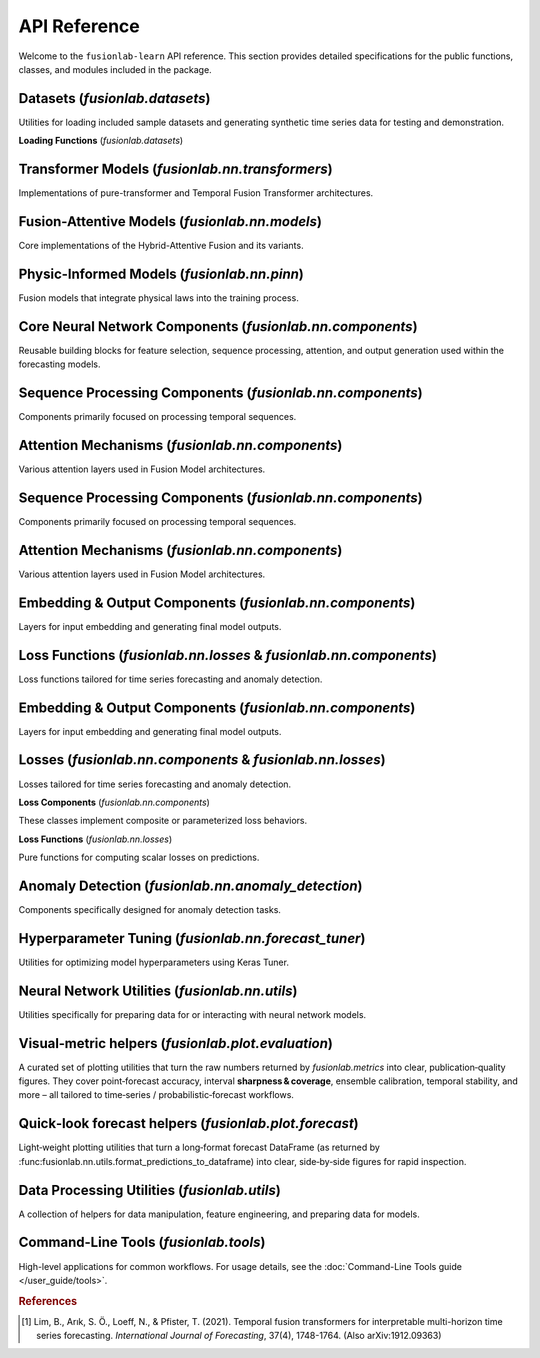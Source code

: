 .. _api_reference:
.. default-role:: obj

===============
API Reference
===============

Welcome to the ``fusionlab-learn`` API reference. This section provides detailed
specifications for the public functions, classes, and modules included
in the package.

.. raw:: html

   <hr style="margin-top: 1.5em; margin-bottom: 1.5em;">
   
Datasets (`fusionlab.datasets`)
---------------------------------
Utilities for loading included sample datasets and generating synthetic
time series data for testing and demonstration.

**Loading Functions** (`fusionlab.datasets`)

.. autosummary::
   :toctree: _autosummary/datasets
   :nosignatures:

   ~fusionlab.datasets.fetch_zhongshan_data
   ~fusionlab.datasets.fetch_nansha_data
   ~fusionlab.datasets.load_processed_subsidence_data
   ~fusionlab.datasets.load_subsidence_pinn_data
   ~fusionlab.datasets.make_multi_feature_time_series
   ~fusionlab.datasets.make_quantile_prediction_data
   ~fusionlab.datasets.make_anomaly_data
   ~fusionlab.datasets.make_trend_seasonal_data
   ~fusionlab.datasets.make_multivariate_target_data
   
.. raw:: html

   <hr>

Transformer Models (`fusionlab.nn.transformers`)
-------------------------------------------------
Implementations of pure-transformer and Temporal Fusion Transformer architectures.

.. autosummary::
   :toctree: _autosummary/models
   :nosignatures:

   ~fusionlab.nn.transformers.TimeSeriesTransformer
   ~fusionlab.nn.transformers.TemporalFusionTransformer
   ~fusionlab.nn.transformers.TFT
   ~fusionlab.nn.transformers.DummyTFT

Fusion-Attentive Models (`fusionlab.nn.models`)
-------------------------------------------------
Core implementations of the Hybrid-Attentive Fusion and its variants.

.. autosummary::
   :toctree: _autosummary/models
   :nosignatures:

   ~fusionlab.nn.models.BaseAttentive
   ~fusionlab.nn.models.HALNet
   ~fusionlab.nn.models.XTFT
   ~fusionlab.nn.models.SuperXTFT

Physic-Informed Models (`fusionlab.nn.pinn`)
--------------------------------------------------------
Fusion models that integrate physical laws into the training process.

.. autosummary::
   :toctree: _autosummary/models
   :nosignatures:

   ~fusionlab.nn.pinn.TransFlowSubsNet
   ~fusionlab.nn.pinn.models.PIHALNet
   ~fusionlab.nn.pinn.PiHALNet
   ~fusionlab.nn.pinn.PiTGWFlow
   
.. raw:: html

   <hr style="margin-top: 1.5em; margin-bottom: 1.5em;">
   
Core Neural Network Components (`fusionlab.nn.components`)
-----------------------------------------------------------
Reusable building blocks for feature selection, sequence processing,
attention, and output generation used within the forecasting models.

.. autosummary::
   :toctree: _autosummary/components_core
   :nosignatures:

   ~fusionlab.nn.components.GatedResidualNetwork
   ~fusionlab.nn.components.VariableSelectionNetwork
   ~fusionlab.nn.components.PositionalEncoding
   ~fusionlab.nn.components.StaticEnrichmentLayer
   ~fusionlab.nn.components.LearnedNormalization
   ~fusionlab.nn.components.PositionwiseFeedForward

Sequence Processing Components (`fusionlab.nn.components`)
-----------------------------------------------------------
Components primarily focused on processing temporal sequences.

.. autosummary::
   :toctree: _autosummary/components_seq
   :nosignatures:

   ~fusionlab.nn.components.MultiScaleLSTM
   ~fusionlab.nn.components.DynamicTimeWindow
   ~fusionlab.nn.components.aggregate_multiscale
   ~fusionlab.nn.components.aggregate_multiscale_on_3d
   ~fusionlab.nn.components.aggregate_time_window_output
   ~fusionlab.nn.components.create_causal_mask


Attention Mechanisms (`fusionlab.nn.components`)
-------------------------------------------------
Various attention layers used in Fusion Model architectures.

.. autosummary::
   :toctree: _autosummary/components_attn
   :nosignatures:

   ~fusionlab.nn.components.TemporalAttentionLayer
   ~fusionlab.nn.components.CrossAttention
   ~fusionlab.nn.components.HierarchicalAttention
   ~fusionlab.nn.components.MemoryAugmentedAttention
   ~fusionlab.nn.components.MultiResolutionAttentionFusion
   ~fusionlab.nn.components.ExplainableAttention

Sequence Processing Components (`fusionlab.nn.components`)
-----------------------------------------------------------
Components primarily focused on processing temporal sequences.

.. autosummary::
   :toctree: _autosummary/components_seq
   :nosignatures:

   ~fusionlab.nn.components.MultiScaleLSTM
   ~fusionlab.nn.components.DynamicTimeWindow
   ~fusionlab.nn.components.aggregate_multiscale
   ~fusionlab.nn.components.aggregate_multiscale_on_3d
   ~fusionlab.nn.components.aggregate_time_window_output
   ~fusionlab.nn.components.create_causal_mask


Attention Mechanisms (`fusionlab.nn.components`)
-------------------------------------------------
Various attention layers used in Fusion Model architectures.

.. autosummary::
   :toctree: _autosummary/components_attn
   :nosignatures:

   ~fusionlab.nn.components.TemporalAttentionLayer
   ~fusionlab.nn.components.CrossAttention
   ~fusionlab.nn.components.HierarchicalAttention
   ~fusionlab.nn.components.MemoryAugmentedAttention
   ~fusionlab.nn.components.MultiResolutionAttentionFusion
   ~fusionlab.nn.components.ExplainableAttention


Embedding & Output Components (`fusionlab.nn.components`)
---------------------------------------------------------
Layers for input embedding and generating final model outputs.

.. autosummary::
   :toctree: _autosummary/components_io
   :nosignatures:

   ~fusionlab.nn.components.MultiModalEmbedding
   ~fusionlab.nn.components.MultiDecoder
   ~fusionlab.nn.components.QuantileDistributionModeling

Loss Functions (`fusionlab.nn.losses` & `fusionlab.nn.components`)
--------------------------------------------------------------------
Loss functions tailored for time series forecasting and anomaly detection.

.. autosummary::
   :toctree: _autosummary/losses
   :nosignatures:

   ~fusionlab.nn.components.AdaptiveQuantileLoss
   ~fusionlab.nn.components.AnomalyLoss
   ~fusionlab.nn.components.MultiObjectiveLoss
   ~fusionlab.nn.losses.combined_quantile_loss
   ~fusionlab.nn.losses.prediction_based_loss
   ~fusionlab.nn.losses.combined_total_loss
   ~fusionlab.nn.losses.objective_loss
   ~fusionlab.nn.losses.quantile_loss
   ~fusionlab.nn.losses.quantile_loss_multi
   ~fusionlab.nn.losses.anomaly_loss
   
Embedding & Output Components (`fusionlab.nn.components`)
---------------------------------------------------------
Layers for input embedding and generating final model outputs.

.. autosummary::
   :toctree: _autosummary/components_io
   :nosignatures:

   ~fusionlab.nn.components.MultiModalEmbedding
   ~fusionlab.nn.components.MultiDecoder
   ~fusionlab.nn.components.QuantileDistributionModeling

.. raw:: html

   <hr style="margin-top: 1.5em; margin-bottom: 1.5em;">
   

Losses (`fusionlab.nn.components` & `fusionlab.nn.losses`)
-------------------------------------------------------------
Losses tailored for time series forecasting and anomaly detection.

**Loss Components** (`fusionlab.nn.components`)

These classes implement composite or parameterized loss behaviors.

.. autosummary::
   :toctree: _autosummary/losses
   :nosignatures:

   ~fusionlab.nn.components.AdaptiveQuantileLoss
   ~fusionlab.nn.components.AnomalyLoss
   ~fusionlab.nn.components.MultiObjectiveLoss


**Loss Functions** (`fusionlab.nn.losses`)

Pure functions for computing scalar losses on predictions.

.. autosummary::
   :toctree: _autosummary/losses
   :nosignatures:

   ~fusionlab.nn.losses.combined_quantile_loss
   ~fusionlab.nn.losses.prediction_based_loss
   ~fusionlab.nn.losses.combined_total_loss
   ~fusionlab.nn.losses.objective_loss
   ~fusionlab.nn.losses.quantile_loss
   ~fusionlab.nn.losses.quantile_loss_multi
   ~fusionlab.nn.losses.anomaly_loss
  
.. raw:: html

   <hr style="margin-top: 1.5em; margin-bottom: 1.5em;">
   
Anomaly Detection (`fusionlab.nn.anomaly_detection`)
-----------------------------------------------------
Components specifically designed for anomaly detection tasks.

.. autosummary::
   :toctree: _autosummary/anomaly
   :nosignatures:

   ~fusionlab.nn.anomaly_detection.LSTMAutoencoderAnomaly
   ~fusionlab.nn.anomaly_detection.SequenceAnomalyScoreLayer
   ~fusionlab.nn.anomaly_detection.PredictionErrorAnomalyScore

Hyperparameter Tuning (`fusionlab.nn.forecast_tuner`)
------------------------------------------------------
Utilities for optimizing model hyperparameters using Keras Tuner.

.. autosummary::
   :toctree: _autosummary/tuning
   :nosignatures:

   ~fusionlab.nn.forecast_tuner.HydroTuner
   ~fusionlab.nn.forecast_tuner.HALTuner
   ~fusionlab.nn.forecast_tuner.XTFTTuner
   ~fusionlab.nn.forecast_tuner.TFTTuner
   ~fusionlab.nn.forecast_tuner.PiHALTuner
   ~fusionlab.nn.forecast_tuner.xtft_tuner
   ~fusionlab.nn.forecast_tuner.tft_tuner
   
.. raw:: html

   <hr style="margin-top: 1.5em; margin-bottom: 1.5em;">


Neural Network Utilities (`fusionlab.nn.utils`)
------------------------------------------------
Utilities specifically for preparing data for or interacting with neural network models.

.. autosummary::
   :toctree: _autosummary/nn_utils
   :nosignatures:

   ~fusionlab.nn.utils.create_sequences
   ~fusionlab.nn.utils.split_static_dynamic
   ~fusionlab.nn.utils.reshape_xtft_data
   ~fusionlab.nn.utils.compute_forecast_horizon
   ~fusionlab.nn.utils.prepare_spatial_future_data
   ~fusionlab.nn.utils.compute_anomaly_scores
   ~fusionlab.nn.utils.generate_forecast
   ~fusionlab.nn.utils.generate_forecast_with
   ~fusionlab.nn.utils.forecast_single_step
   ~fusionlab.nn.utils.forecast_multi_step
   ~fusionlab.nn.utils.step_to_long
   ~fusionlab.nn.utils.format_predictions
   ~fusionlab.nn.utils.format_predictions_to_dataframe 
   ~fusionlab.nn.utils.prepare_model_inputs
   ~fusionlab.nn.utils.format_pihalnet_predictions 
   ~fusionlab.nn.utils.prepare_pinn_data_sequences
   ~fusionlab.nn.utils.format_pinn_predictions 
   
Visual‑metric helpers (`fusionlab.plot.evaluation`)
------------------------------------------------------
A curated set of plotting utilities that turn the raw numbers returned  
by `fusionlab.metrics` into clear, publication‑quality figures.  
They cover point‑forecast accuracy, interval **sharpness & coverage**,  
ensemble calibration, temporal stability, and more – all tailored to  
time‑series / probabilistic‑forecast workflows.

.. autosummary::
   :toctree: _autosummary/metrics
   :nosignatures:

   ~fusionlab.plot.evaluation.plot_coverage
   ~fusionlab.plot.evaluation.plot_crps
   ~fusionlab.plot.evaluation.plot_forecast_comparison
   ~fusionlab.plot.evaluation.plot_mean_interval_width
   ~fusionlab.plot.evaluation.plot_metric_over_horizon
   ~fusionlab.plot.evaluation.plot_metric_radar
   ~fusionlab.plot.evaluation.plot_prediction_stability
   ~fusionlab.plot.evaluation.plot_quantile_calibration
   ~fusionlab.plot.evaluation.plot_theils_u_score
   ~fusionlab.plot.evaluation.plot_time_weighted_metric
   ~fusionlab.plot.evaluation.plot_weighted_interval_score

.. raw:: html

   <hr style="margin-top: 1.5em; margin-bottom: 1.5em;">


Quick‑look forecast helpers (`fusionlab.plot.forecast`)
---------------------------------------------------------
Light‑weight plotting utilities that turn a long‑format forecast
DataFrame (as returned by
:func:fusionlab.nn.utils.format_predictions_to_dataframe) into clear,
side‑by‑side figures for rapid inspection.
 
.. autosummary::
   :toctree: _autosummary/forecast
   :nosignatures:

   ~fusionlab.plot.forecast.forecast_view
   ~fusionlab.plot.forecast.plot_forecasts
   ~fusionlab.plot.forecast.plot_forecast_by_step
   ~fusionlab.plot.forecast.visualize_forecasts

Data Processing Utilities (`fusionlab.utils`)
-------------------------------------------------
A collection of helpers for data manipulation, feature engineering,
and preparing data for models.

.. autosummary::
   :toctree: _autosummary/utils
   :nosignatures:

   ~fusionlab.utils.nan_ops
   ~fusionlab.utils.widen_temporal_columns
   ~fusionlab.utils.pivot_forecast_dataframe
   ~fusionlab.utils.create_spatial_clusters
   ~fusionlab.utils.spatial_sampling
   ~fusionlab.utils.augment_series_features 
   ~fusionlab.utils.generate_dummy_pinn_data 
   ~fusionlab.utils.augment_spatiotemporal_data
   ~fusionlab.utils.mask_by_reference
   ~fusionlab.utils.fetch_joblib_data 
   ~fusionlab.utils.save_job 
   
Command-Line Tools (`fusionlab.tools`)
---------------------------------------
High-level applications for common workflows. For usage details, see the
:doc:`Command-Line Tools guide </user_guide/tools>`.

.. rubric:: References

.. [1] Lim, B., Arık, S. Ö., Loeff, N., & Pfister, T. (2021).
       Temporal fusion transformers for interpretable multi-horizon
       time series forecasting. *International Journal of Forecasting*,
       37(4), 1748-1764. (Also arXiv:1912.09363)

